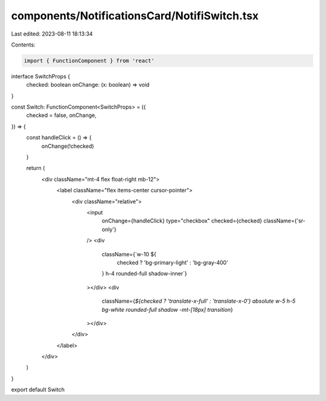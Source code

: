 components/NotificationsCard/NotifiSwitch.tsx
=============================================

Last edited: 2023-08-11 18:13:34

Contents:

.. code-block:: tsx

    import { FunctionComponent } from 'react'

interface SwitchProps {
  checked: boolean
  onChange: (x: boolean) => void
}

const Switch: FunctionComponent<SwitchProps> = ({
  checked = false,
  onChange,
}) => {
  const handleClick = () => {
    onChange(!checked)
  }

  return (
    <div className="mt-4 flex float-right mb-12">
      <label className="flex items-center cursor-pointer">
        <div className="relative">
          <input
            onChange={handleClick}
            type="checkbox"
            checked={checked}
            className={'sr-only'}
          />
          <div
            className={`w-10 ${
              checked ? 'bg-primary-light' : 'bg-gray-400'
            } h-4 rounded-full shadow-inner`}
          ></div>
          <div
            className={`${checked ? 'translate-x-full' : 'translate-x-0'}
            absolute w-5 h-5 bg-white rounded-full shadow -mt-[18px] transition`}
          ></div>
        </div>
      </label>
    </div>
  )
}

export default Switch


